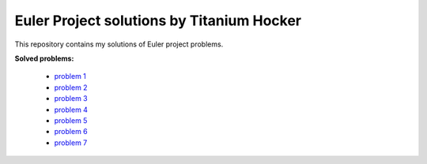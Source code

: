 Euler Project solutions by Titanium Hocker
------------------------------------------

This repository contains my solutions of Euler project problems.

**Solved problems:**

 - `problem 1 <https://projecteuler.net/problem=1>`_
 - `problem 2 <https://projecteuler.net/problem=2>`_
 - `problem 3 <https://projecteuler.net/problem=3>`_
 - `problem 4 <https://projecteuler.net/problem=4>`_
 - `problem 5 <https://projecteuler.net/problem=5>`_
 - `problem 6 <https://projecteuler.net/problem=6>`_
 - `problem 7 <https://projecteuler.net/problem=7>`_
